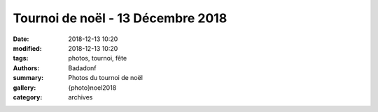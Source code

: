 Tournoi de noël - 13 Décembre 2018
##################################

:date: 2018-12-13 10:20
:modified: 2018-12-13 10:20
:tags: photos, tournoi, fête
:authors: Badadonf
:summary: Photos du tournoi de noël
:gallery: {photo}noel2018
:category: archives
